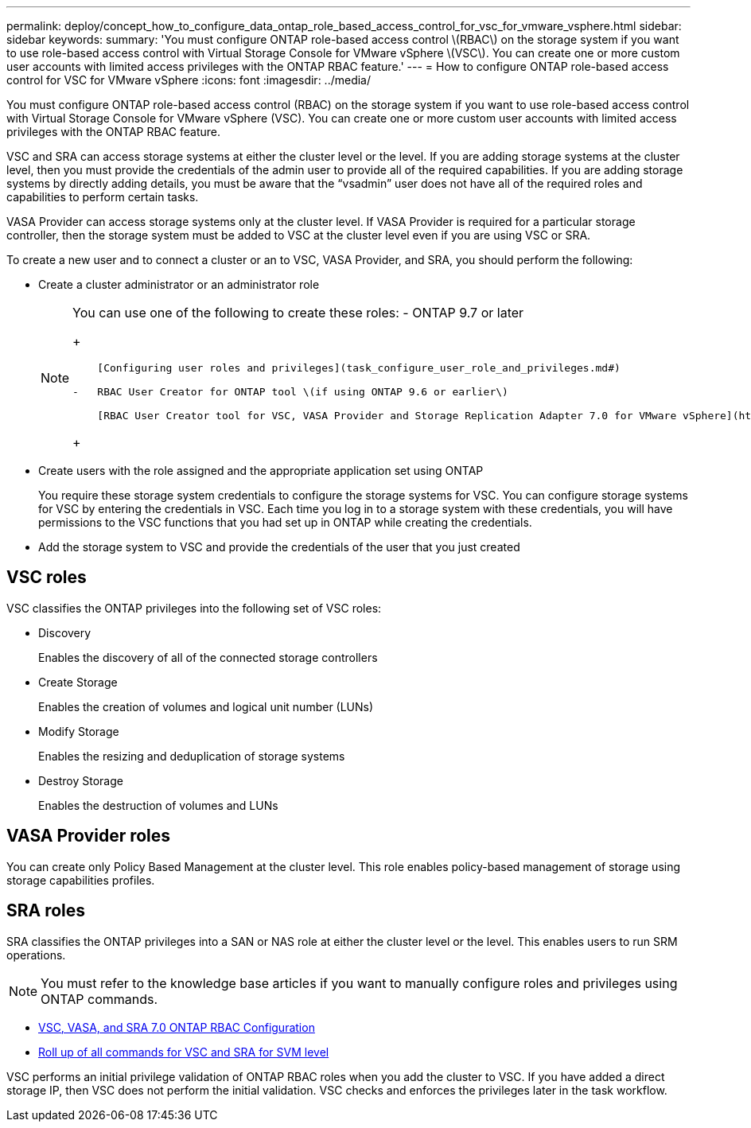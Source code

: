 ---
permalink: deploy/concept_how_to_configure_data_ontap_role_based_access_control_for_vsc_for_vmware_vsphere.html
sidebar: sidebar
keywords: 
summary: 'You must configure ONTAP role-based access control \(RBAC\) on the storage system if you want to use role-based access control with Virtual Storage Console for VMware vSphere \(VSC\). You can create one or more custom user accounts with limited access privileges with the ONTAP RBAC feature.'
---
= How to configure ONTAP role-based access control for VSC for VMware vSphere
:icons: font
:imagesdir: ../media/

[.lead]
You must configure ONTAP role-based access control (RBAC) on the storage system if you want to use role-based access control with Virtual Storage Console for VMware vSphere (VSC). You can create one or more custom user accounts with limited access privileges with the ONTAP RBAC feature.

VSC and SRA can access storage systems at either the cluster level or the level. If you are adding storage systems at the cluster level, then you must provide the credentials of the admin user to provide all of the required capabilities. If you are adding storage systems by directly adding details, you must be aware that the "`vsadmin`" user does not have all of the required roles and capabilities to perform certain tasks.

VASA Provider can access storage systems only at the cluster level. If VASA Provider is required for a particular storage controller, then the storage system must be added to VSC at the cluster level even if you are using VSC or SRA.

To create a new user and to connect a cluster or an to VSC, VASA Provider, and SRA, you should perform the following:

* Create a cluster administrator or an administrator role
+
[NOTE]
====
You can use one of the following to create these roles:
    -   ONTAP 9.7 or later
+
....
    [Configuring user roles and privileges](task_configure_user_role_and_privileges.md#)

-   RBAC User Creator for ONTAP tool \(if using ONTAP 9.6 or earlier\)

    [RBAC User Creator tool for VSC, VASA Provider and Storage Replication Adapter 7.0 for VMware vSphere](https://community.netapp.com/t5/Virtualization-Articles-and-Resources/RBAC-User-Creator-tool-for-VSC-VASA-Provider-and-Storage-Replication-Adapter-7-0/ta-p/133203/t5/Virtualization-Articles-and-Resources/How-to-use-the-RBAC-User-Creator-for-Data-ONTAP/ta-p/86601)
....
+
====

* Create users with the role assigned and the appropriate application set using ONTAP
+
You require these storage system credentials to configure the storage systems for VSC. You can configure storage systems for VSC by entering the credentials in VSC. Each time you log in to a storage system with these credentials, you will have permissions to the VSC functions that you had set up in ONTAP while creating the credentials.

* Add the storage system to VSC and provide the credentials of the user that you just created

== VSC roles

VSC classifies the ONTAP privileges into the following set of VSC roles:

* Discovery
+
Enables the discovery of all of the connected storage controllers

* Create Storage
+
Enables the creation of volumes and logical unit number (LUNs)

* Modify Storage
+
Enables the resizing and deduplication of storage systems

* Destroy Storage
+
Enables the destruction of volumes and LUNs

== VASA Provider roles

You can create only Policy Based Management at the cluster level. This role enables policy-based management of storage using storage capabilities profiles.

== SRA roles

SRA classifies the ONTAP privileges into a SAN or NAS role at either the cluster level or the level. This enables users to run SRM operations.

[NOTE]
====
You must refer to the knowledge base articles if you want to manually configure roles and privileges using ONTAP commands.
====

* https://kb.netapp.com/Advice_and_Troubleshooting/Data_Storage_Software/Virtual_Storage_Console_for_VMware_vSphere/VSC%2C_VASA%2C_and_SRA_7.0_ONTAP_RBAC_Configuration_Version_1[VSC, VASA, and SRA 7.0 ONTAP RBAC Configuration]
* https://kb.netapp.com/Advice_and_Troubleshooting/Data_Storage_Software/Virtual_Storage_Console_for_VMware_vSphere/Roll_up_of_all_commands_for_VSC_and_SRA_for_SVM_level[Roll up of all commands for VSC and SRA for SVM level]

VSC performs an initial privilege validation of ONTAP RBAC roles when you add the cluster to VSC. If you have added a direct storage IP, then VSC does not perform the initial validation. VSC checks and enforces the privileges later in the task workflow.
